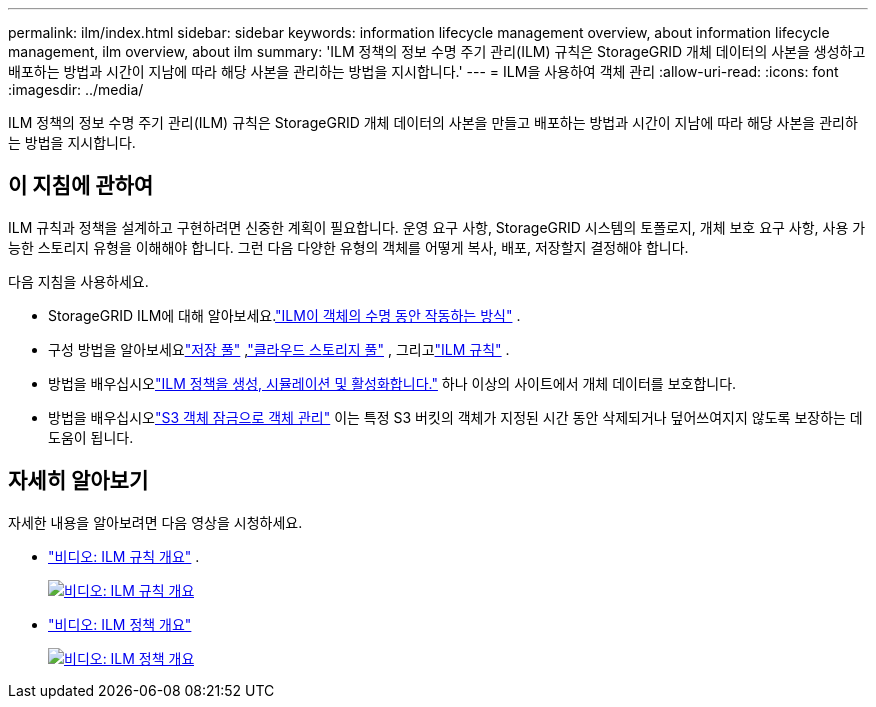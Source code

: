 ---
permalink: ilm/index.html 
sidebar: sidebar 
keywords: information lifecycle management overview, about information lifecycle management, ilm overview, about ilm 
summary: 'ILM 정책의 정보 수명 주기 관리(ILM) 규칙은 StorageGRID 개체 데이터의 사본을 생성하고 배포하는 방법과 시간이 지남에 따라 해당 사본을 관리하는 방법을 지시합니다.' 
---
= ILM을 사용하여 객체 관리
:allow-uri-read: 
:icons: font
:imagesdir: ../media/


[role="lead"]
ILM 정책의 정보 수명 주기 관리(ILM) 규칙은 StorageGRID 개체 데이터의 사본을 만들고 배포하는 방법과 시간이 지남에 따라 해당 사본을 관리하는 방법을 지시합니다.



== 이 지침에 관하여

ILM 규칙과 정책을 설계하고 구현하려면 신중한 계획이 필요합니다.  운영 요구 사항, StorageGRID 시스템의 토폴로지, 개체 보호 요구 사항, 사용 가능한 스토리지 유형을 이해해야 합니다.  그런 다음 다양한 유형의 객체를 어떻게 복사, 배포, 저장할지 결정해야 합니다.

다음 지침을 사용하세요.

* StorageGRID ILM에 대해 알아보세요.link:how-ilm-operates-throughout-objects-life.html["ILM이 객체의 수명 동안 작동하는 방식"] .
* 구성 방법을 알아보세요link:what-storage-pool-is.html["저장 풀"] ,link:what-cloud-storage-pool-is.html["클라우드 스토리지 풀"] , 그리고link:what-ilm-rule-is.html["ILM 규칙"] .
* 방법을 배우십시오link:creating-ilm-policy.html["ILM 정책을 생성, 시뮬레이션 및 활성화합니다."] 하나 이상의 사이트에서 개체 데이터를 보호합니다.
* 방법을 배우십시오link:managing-objects-with-s3-object-lock.html["S3 객체 잠금으로 객체 관리"] 이는 특정 S3 버킷의 객체가 지정된 시간 동안 삭제되거나 덮어쓰여지지 않도록 보장하는 데 도움이 됩니다.




== 자세히 알아보기

자세한 내용을 알아보려면 다음 영상을 시청하세요.

* https://netapp.hosted.panopto.com/Panopto/Pages/Viewer.aspx?id=9872d38f-80b3-4ad4-9f79-b1ff008760c7["비디오: ILM 규칙 개요"^] .
+
[link=https://netapp.hosted.panopto.com/Panopto/Pages/Viewer.aspx?id=9872d38f-80b3-4ad4-9f79-b1ff008760c7]
image::../media/video-screenshot-ilm-rules-118.png[비디오: ILM 규칙 개요]

* https://netapp.hosted.panopto.com/Panopto/Pages/Viewer.aspx?id=e768d4da-da88-413c-bbaa-b1ff00874d10["비디오: ILM 정책 개요"^]
+
[link=https://netapp.hosted.panopto.com/Panopto/Pages/Viewer.aspx?id=e768d4da-da88-413c-bbaa-b1ff00874d10]
image::../media/video-screenshot-ilm-policies-118.png[비디오: ILM 정책 개요]


